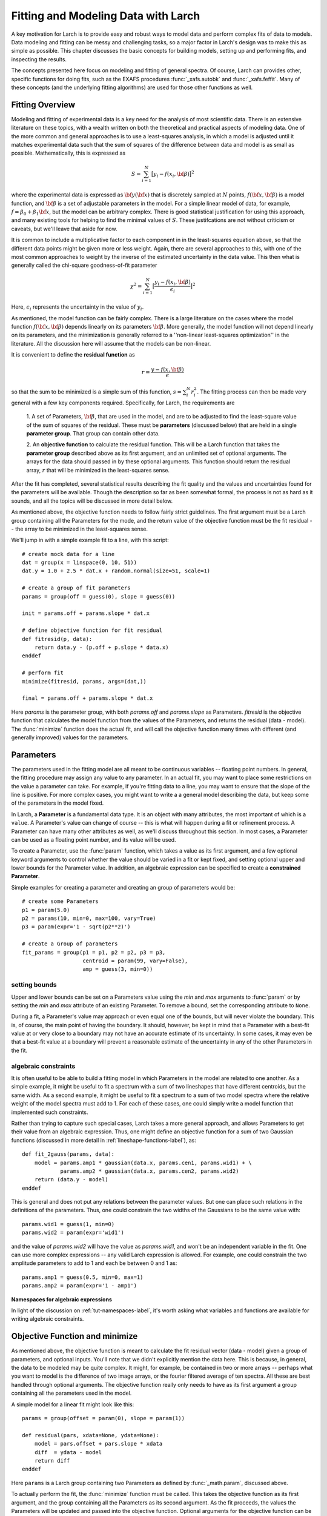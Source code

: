 ===========================================
Fitting and Modeling Data with Larch
===========================================

A key motivation for Larch is to provide easy and robust ways to model data
and perform complex fits of data to models.  Data modeling and fitting can
be messy and challenging tasks, so a major factor in Larch's design was to
make this as simple as possible.  This chapter discusses the basic concepts
for building models, setting up and performing fits, and inspecting the
results.


.. module:: _math


The concepts presented here focus on modeling and fitting of general
spectra.  Of course, Larch can provides other, specific functions for doing
fits, such as the EXAFS procedures :func:`_xafs.autobk` and
:func:`_xafs.feffit`.  Many of these concepts (and the underlying fitting
algorithms) are used for those other functions as well.


Fitting Overview
==================

Modeling and fitting of experimental data is a key need for the analysis of
most scientific data.  There is an extensive literature on these topics,
with a wealth written on both the theoretical and practical aspects of
modeling data.  One of the more common and general approaches is to use a
least-squares analysis, in which a model is adjusted until it matches
experimental data such that the sum of squares of the difference between
data and model is as small as possible.  Mathematically, this is expressed
as

.. math::

    S = \sum_{i=1}^{N} \big[{y_i - f(x_i, \bf{\beta}) } \big]^2

where the experimental data is expressed as :math:`\bf{y}(\bf{x})` that is
discretely sampled at :math:`N` points, :math:`f(\bf{x}, \bf{\beta})` is a
model function, and :math:`\bf{\beta}` is a set of adjustable parameters in
the model.  For a simple linear model of data, for example, :math:`f =
\beta_0 + \beta_1 \bf{x}`, but the model can be arbitrary complex.  There
is good statistical justification for using this approach, and many
existing tools for helping to find the minimal values of :math:`S`.  These
justifcations are not without criticism or caveats, but we'll leave that
aside for now.

It is common to include a multiplicative factor to each component in in the
least-squares equation above, so that the different data points might be
given more or less weight.  Again, there are several approaches to this,
with one of the most common approaches to weight by the inverse of the
estimated uncertainty in the data value.  This then what is generally
called the chi-square goodness-of-fit parameter


.. math::

    \chi^2 = \sum_{i=1}^{N} \big[\frac{y_i - f(x_i, \bf{\beta})}{\epsilon_i} \big]^2

Here, :math:`\epsilon_i` represents the uncertainty in the value of :math:`y_i`.

As mentioned, the model function can be fairly complex. There is a large
literature on the cases where the model function :math:`f(\bf{x},
\bf{\beta})` depends linearly on its parameters :math:`\bf{\beta}`.  More
generally, the model function will not depend linearly on its parameters,
and the minimization is generally referred to a ''non-linear least-squares
optimization'' in the literature.  All the discussion here will assume that
the models can be non-linear.


It is convenient to define the **residual function**  as

.. math::

     r = \frac{y - f(x, \bf{\beta})}{\epsilon}


so that the sum to be minimized is a simple sum of this function, :math:`s
= \sum_i^{N} r_i^2`.   The fitting process can then be made very general
with a few key components required.  Specifically, for Larch, the
requirements are

  1. A set of Parameters, :math:`{\bf{\beta}}`, that are used in the model,
  and are to be adjusted to find the least-square value of the sum of
  squares of the residual.  These must be **parameters** (discussed below)
  that are held in a single **parameter group**.  That group can contain
  other data.

  2. An **objective function** to calculate the residual function.  This
  will be a Larch function that takes the **parameter group** described
  above as its first argument, and an unlimited set of optional arguments.
  The arrays for the data should passed in by these optional arguments.
  This function should return the residual array, :math:`r` that will be
  minimized in the least-squares sense.

After the fit has completed, several statistical results describing the fit
quality and the values and uncertainties found for the parameters will be
available.  Though the description so far as been somewhat formal, the
process is not as hard as it sounds, and all the topics will be discussed
in more detail below.

As mentioned above, the objective function needs to follow fairly strict
guidelines.  The first argument must be a Larch group containing all the
Parameters for the mode, and the return value of the objective function
must be the fit residual -- the array to be minimized in the least-squares
sense.

We'll jump in with a simple example fit to a line, with this script::

    # create mock data for a line
    dat = group(x = linspace(0, 10, 51))
    dat.y = 1.0 + 2.5 * dat.x + random.normal(size=51, scale=1)

    # create a group of fit parameters
    params = group(off = guess(0), slope = guess(0))

    init = params.off + params.slope * dat.x

    # define objective function for fit residual
    def fitresid(p, data):
        return data.y - (p.off + p.slope * data.x)
    enddef

    # perform fit
    minimize(fitresid, params, args=(dat,))

    final = params.off + params.slope * dat.x

Here `params` is the parameter group, with both `params.off` and
`params.slope` as Parameters.  `fitresid` is the objective function that
calculates the model function from the values of the Parameters, and
returns the residual (data - model).  The :func:`minimize` function does
the actual fit, and will call the objective function many times with
different (and generally improved) values for the parameters.

Parameters
===============

The parameters used in the fitting model are all meant to be continuous
variables -- floating point numbers.  In general, the fitting procedure may
assign any value to any parameter.  In an actual fit, you may want to place
some restrictions on the value a parameter can take.  For example, if
you're fitting data to a line, you may want to ensure that the slope of the
line is positive.  For more complex cases, you might want to write a a
general model describing the data, but keep some of the parameters in the
model fixed.

In Larch, a **Parameter** is a fundamental data type.  It is an object with
many attributes, the most important of which is a ``value``.  A Parameter's
value can change of course -- this is what will happen during a fit or
refinement process.  A Parameter can have many other attributes as well, as
we'll discuss throughout this section.  In most cases, a Parameter can be
used as a floating point number, and its value will be used.

To create a Parameter, use the :func:`param` function, which takes a value
as its first argument, and a few optional keyword arguments to control
whether the value should be varied in a fit or kept fixed, and setting
optional upper and lower bounds for the Parameter value.  In addition, an
algebraic expression can be specified to create a **constrained Parameter**.

..  function:: param(value, vary=False, min=None, max=None, expr=None)

    define a Parameter, setting some of it principle attributes

    :param value:  floating point value.  This value may be adjusted during a fit.
    :param vary:   flag telling whether Parameter is to be varied during a  fit (``True``, ``False``) [``False``]
    :param min:    minimum value the Parameter can take.
    :param max:    maximum value the Parameter can take.
    :param expr:   algebraic expression for a constrained Parameter.  See :ref:`param-constraints-label`  for details.

..  function:: guess(value, min=None, max=None, expr=None)

    define a variable Parameter, setting some of it principle attributes.
    The arguments here are identical to :func:`param`, except that
    ``vary=True`` is set.

Simple examples for creating a parameter and creating an group of
parameters would be::

    # create some Parameters
    p1 = param(5.0)
    p2 = params(10, min=0, max=100, vary=True)
    p3 = param(expr='1 - sqrt(p2**2)')

    # create a Group of parameters
    fit_params = group(p1 = p1, p2 = p2, p3 = p3,
                       centroid = param(99, vary=False),
                       amp = guess(3, min=0))

setting bounds
~~~~~~~~~~~~~~~

Upper and lower bounds can be set on a Parameters value using the *min* and
*max* arguments to :func:`param` or by setting the *min* and *max*
attribute of an existing Parameter.  To remove a bound, set the
corresponding attribute to ``None``.

During a fit, a Parameter's value may approach or even equal one of the
bounds, but will never violate the boundary.  This is, of course, the main
point of having the boundary.   It should, however, be kept in mind that a
Parameter with a best-fit value at or very close to a boundary may not have
an accurate estimate of its uncertainty.  In some cases, it may even be
that a best-fit value at a boundary will prevent a reasonable estimate of
the uncertainty in any of the other Parameters in the fit.

..  _param-constraints-label:

algebraic constraints
~~~~~~~~~~~~~~~~~~~~~~

It is often useful to be able to build a fitting model in which Parameters
in the model are related to one another.  As a simple example, it might be
useful to fit a spectrum with a sum of two lineshapes that have different
centroids, but the same width.  As a second example, it might be useful to
fit a spectrum to a sum of two model spectra where the relative weight of
the model spectra must add to 1.  For each of these cases, one could simply
write a model function that implemented such constraints.

Rather than trying to capture such special cases, Larch takes a more
general approach, and allows Parameters to get their value from an
algebraic expression.  Thus, one might define an objective function for a
sum of two Gaussian functions (discussed in more detail in
:ref:`lineshape-functions-label`), as::

    def fit_2gauss(params, data):
        model = params.amp1 * gaussian(data.x, params.cen1, params.wid1) + \
                params.amp2 * gaussian(data.x, params.cen2, params.wid2)
        return (data.y - model)
    enddef

This is general and does not put any relations between the parameter
values.  But one can place such relations in the definitions of the
parameters.  Thus, one could constrain the two widths of the Gaussians to
be the same value with::

    params.wid1 = guess(1, min=0)
    params.wid2 = param(expr='wid1')

and the value of `params.wid2` will have the value as `params.wid1`, and
won't be an independent variable in the fit.  One can use more complex
expressions -- any valid Larch expression is allowed.   For example, one
could constrain the two amplitude parameters to add to 1 and each be
between 0 and 1 as::

    params.amp1 = guess(0.5, min=0, max=1)
    params.amp2 = param(expr='1 - amp1')

**Namespaces for algebraic expressions**

In light of the discussion on :ref:`tut-namespaces-label`, it's worth
asking what variables and functions are available for writing algebraic
constraints.


Objective Function and minimize
================================

As mentioned above, the objective function is meant to calculate the fit
residual vector (data - model) given a group of parameters, and optional
inputs.  You'll note that we didn't explicitly mention the data here.  This
is because, in general, the data to be modeled may be quite complex.  It
might, for example, be contained in two or more arrays -- perhaps what you
want to model is the difference of two image arrays, or the fourier
filtered average of ten spectra.  All these are best handled through
optional arguments.  The objective function really only needs to have as
its first argument a group containing all the parameters used in the model.

A simple model for a linear fit might look like this::

    params = group(offset = param(0), slope = param(1))

    def residual(pars, xdata=None, ydata=None):
        model = pars.offset + pars.slope * xdata
        diff  = ydata - model
        return diff
    enddef

Here ``params`` is a Larch group containing two Parameters as defined by
:func:`_math.param`, discussed above.


To actually perform the fit, the :func:`minimize` function must be called.  This
takes the objective function as its first argument, and the group containing all
the Parameters as its second argument.  As the fit proceeds, the values  the Parameters
will be updated and passed into the objective function.  Optional arguments for the
objective function can be specified as well.  In addition, there are several optional
arguments which are passed on to the underlying fitting function (:func:`scipy.optimize.leastsq`).

.. function:: minimize(fcn, paramgroup, args=None, kws=None, ...)

    find the best-fit values for the Parameters in ``paramgroup`` such that the
    output array from the objective function :func:`fcn` has minimal sum-of-squares.

    :param fcn: objective function, which must have signature and output as described below.
    :param paramgroup: a Group containing the Parameters used by the
         objective function. This will be passed as the first argument to the
         objective function.  The Group can contain other components in
         addition to the set of Parameters for the model.

    returns fit object that can be used to modify or re-run fit.  Most results
    of interest are written to the *paramgroup*.

Fit Results and Outputs
============================

After the fit has completed, several statistics are output and available to
describe the quality of the fit and the estimated values for the Parameter
values and uncertainties.  The main statistics are written to *paramgroup*.

The estimated values, uncertainties, and correlations for each varied
Parameter are written as attributes of that Parameter.  Thus, after a fit,
each variable Parameter ``par`` will be updated so that ``par.value`` will
hold the estimated best-fit value, ``par.stderr`` will hold the estimated
uncertainty (1-:math:`\sigma` standard error), and ``par.correl`` will hold
a dictionary of correlation values with the other variable Parameters.

General Fit statistics describing the quality of the fit and details about
how the fit proceeded will be put into components of *paramgroup*, with
variable names and meanings as outlines in
:ref:`Table of Fit Statistics <minimize-stats_table>`.  For advanced users,
the full residual vector,
covarance matrix, and jacobian matrix from the fit, as well as several more
esoteric outputs from MINPACK's lmdif function are put in
*paramgroup.lmdif*.

.. _minimize-stats_table:

   Table of Fit Statistics.
   Listed are the name of the variable added to the fit *paramgroup*, and
   the statistical quantity it holds.

    ======================= =============================================
     *attribute*               *statistical quantity*
    ======================= =============================================
     residual                residual array, with npts elements
     nfcn_calls              number of calls to objective function
     nvarys                  number of independent variables
     nfree                   number of free parameters (npts - nvarys)
     chi_square              :math:`\chi^2`, chi-square
     chi_reduced             :math:`\chi_\nu^2`, reduced chi-square
     message                 an output message about fit
     errorbars               flag for whether errorbars were calculated
     lmdif                   Group containing output data from MINPACK-1
    ======================= =============================================

..  _lineshape-functions-label:

Some Builtin Line-shape Functions
==================================

Larch provides a number of convenience functions for common line-shapes
used in fitting of experimental data.  This list is not exhaustive, but can
be amended easily.

.. function:: gaussian(x, cen=0, sigma=1)

   a Gaussian or normal distribution function:

.. math::

  f(x, \mu, \sigma) = \frac{1}{\sigma\sqrt{2\pi}} e^{[{-{(x-\mu)^2}/{{2\sigma}^2}}]}

where *cen* is used for :math:`\mu`.

.. function:: lorentzian(x, cen=0, sigma=1)

   a Lorentzian or Cauchy-Lorentz distribution function:

.. math::

  f(x, \mu, \sigma) = \frac{1}{\pi} \big[\frac{\sigma}{(x - \mu)^2 + \sigma^2}\big]

where *cen* is used for :math:`\mu`.

.. function:: voigt(x, cen=0, sigma=1, gamma=None)

   a Voigt distribution function.   There seem to be many variant
   definitions -- the one used here is given as

.. math::

    f(x, \mu, \sigma, \gamma) = \frac{\textrm{Re}[w(z)]}{\sigma\sqrt{2 \pi}}

where

.. math::
   :nowrap:

   \begin{eqnarray*}
     z &=& \frac{x-\mu +i\gamma}{\sigma\sqrt{2}} \\
     w(z) &=& e^{-z^2}{\operatorname{erfc}}(-iz)
   \end{eqnarray*}

and :func:`erfc` is the complimentary error function.
As above,  *cen* is used for :math:`\mu` here.
If *gamma* is left as ``None``, it is set equal to *sigma*.


.. function:: pvoigt(x, cen=0, sigma=1, frac=0.5)

   a pseudo-Voigt distribution function, which is a weighted sum of a
   Gaussian and Lorentzian function with the same values for *cen*
   (:math:`\mu`) and *sigma* (:math:`\sigma`), and *frac* setting the
   Lorentzian fraction::

    pvoigt(x, cen, sigma, frac) = (1-frac)*gaussian(x, cen, sigma) + frac*lorentzian(x, cen, sigma)


.. function:: pearson7(x, cen=0, sigma=1, expon=0.5)

   a Pearson-7 lineshape.  This is another Voigt-like distribution
   function, defined as

.. math::

    f(x, \mu, \sigma, p) = \frac{s}{\big\{[1 + (\frac{x-\mu}{\sigma})^2] (2^{1/p} -1)  \big\}^p}


where for *cen* (:math:`\mu`) and *sigma* (:math:`\sigma`) are as for the
above lineshapes, and *expon* is :math:`p`, and

.. math::

    s = \frac{\gamma(p) \sqrt{2^{1/p} -1}}{ \sigma\sqrt{\pi}\,\gamma(p-1/2)}

where :math:`\gamma(x)` is the gamma function.


Several builtin special functions can also be used to create lineshapes
useful in fitting spectra and other x-ray data.  Some of these are detailed
in the :ref:`Table of Useful Line shapes <fit-funcs_table>`.

.. _fit-funcs_table:

    Table of Useful Line shapes.

    ================================= ======================================
     *function*                         *description*
    ================================= ======================================
    gaussian(x, cen, sigma)           Gaussian, normal distribution.
    lorentzian(x, cen, sigma)         Lorentzian distribution
    voigt(x, cen, sigma, gamma)       Voigt function
    pvoigt(x, cen, sigma, frac)       pseudo-Voigt function
    pearson7(x, cen, sigma, expon)    Pearson-7 function
    arctan(x)                         Arc-tangent function
    erf(x)                            Error function
    erfc(x)                           Complemented Error function (1-erf(x))
    gammaln(x)                        log of absolute value of gamma(x)
    ================================= ======================================


Other standard special functions (Bessel functions, Legendre polynomials,
etc) can be accessed from scipy.special::

    from scipy.special import j0 # Bessel function of order 0,
    from scipy.special import y1 # Bessel function of second kind of order 1

A host of functions to generate other distribution functions (Pareto,
Student's T, etc) can be accessed from scipy.stats.


Example 1: Fitting a Simple Gaussian
======================================


Here we make a simple mock data set and fit a Gaussian function to it.
Though a fairly simple example, and one that is guaranteed to work well, it
touches on all the concepts discussed above, and is a reasonable
representation of the sort of analysis actually done when modeling many
kinds of data.  The script to do the fit looks like this::

    # create mock data
    mdat = group()
    mdat.x = linspace(-10, 10, 201)
    mdat.y = 1.0 + 12.0 * gaussian(mdat.x, 1.5, 2.0) + \
             random.normal(size=len(mdat.x), scale=0.050)

    # create a group of fit parameters
    params = group(off = guess(0),
                   amp = guess(5, min=0),
		   cen = guess(2),
		   wid = guess(1, min=0))

    init = params.off + params.amp * \
                gaussian(mdat.x, params.cen, params.wid)

    # define objective function for fit residual
    def resid(p, data):
        return data.y - (p.off + p.amp * gaussian(data.x, p.cen, p.wid))
    enddef

    # perform fit
    minimize(resid, params, args=(mdat,))

    final = params.off + params.amp * \
                gaussian(mdat.x, params.cen, params.wid)

    # plot results
    newplot(mdat.x, mdat.y, label='data', show_legend=True)
    plot(mdat.x, init, label='initial', color='black', style='dotted')
    plot(mdat.x, final, label='final', color='red')

    # print report of parameters, uncertainties
    print fit_report(params)


This fitting script consists  of several components, which we'll go over in
some detail.

  1 **create mock data**:  Here we use the builtin :func:`_math.gaussian`
  function to create the model function.  We also add simulated noise to
  the model data with the :func:`random.normal` function from numpy.

  2. **create a group of fit parameters**:  Here we create a group with
  several components, all defined by the :func:`_math.guess` function to
  create variable Parameters.  Two of the variables here have a lower bound
  set.   We also calculate the initial value for the model using the
  initial guesses for the parameter values.

  3. **define objective function for fit residual**: As above, this
  function will receive the group of fit parameters as the first argument,
  and may also receive other arguments as specficied in the call to
  :func:`_math.minimize`.  This function returns the residual of the fit
  (data - model).

  4. **perform fit**.  Here we call :func:`_math.minimize`  with
  arguments of the objective function, the parameter group, and any
  additional positional arguments to the objective function (keyword/value
  arguments can also be supplied).   When this has completed, we calculate
  to model function with the final values of the parameters.

  5. **plot results**.   Here we plot the data, initial, and final fits.

  6. **print report of parameters, uncertainties**.  Here we print out a
  report of the fit statistics, best fit values, uncertainties and
  correlations between variables.

The printed output from ``fit_report(params)`` will look like this::

    ===================== FIT RESULTS =====================
    [[Statistics]]
       npts, nvarys       = 201, 4
       nfree, nfcn_calls  = 197, 26
       chi_square         = 0.545081
       reduced chi_square = 0.002767

    [[Variables]]
       amp            =  11.973425 +/- 0.067265   (init=  5.000000)
       cen            =  1.511988 +/- 0.008168   (init=  2.000000)
       off            =  1.002578 +/- 0.004996   (init=  0.000000)
       wid            =  1.996553 +/- 0.010843   (init=  1.000000)

    [[Correlations]]    (unreported correlations are <  0.100)
       amp, wid             =  0.690
       amp, off             = -0.670
       off, wid             = -0.462
    =======================================================


And the plot of data and fit will look like this:


.. image:: images/fit_example1.png
   :width: 80 %


Example 2: Fitting XANES Pre-edge Peaks
=========================================

This example extends the previous one by a) using data read in from a text
file, b) using many more lineshapes, c) setting bounds on parameters, and
d) using a simple algebraic constraint.   The basic format of the above
exmple is followed, but the script is a bit longer.




Example 3: Fitting XANES Spectra as a Linear Combination of Other Spectra
==========================================================================

This example is simpler than the previous one, though still worth an
explicit example.  Here, we fit a XANES spectra as a linear combination of
two other spectra. It is often used to compare an unknown spectra with a
large selection of candidate model spectra, taking the result with lowest
misfit statistics as the most likely results.  Though it should be used
with some caution, this represents a standard and very simple approach to
XANES analysis. In the example here we only do the fit with a single pair
of candidate spectra.  Extending to more model spectra is left as an
exercise for the reader.  Other possible variations include fiting the
derivatives or other spectral decompositions of the spectra.

For the analysis here, we have unknown spectra X and two model spectra A
and B.  first put all the data onto the same ordinate (energy) array.  This
does not necessarily need to be a uniform energy grid.  We then use a
Parameter group with two parameters.  The first of these is the amplitude
for model spectra A, which is set to vary and have a minimum value of 0 and
a maximum of 1.  The second parameter is the amplitude for model spectra B,
which is constrained to be '1 - ampA'.







